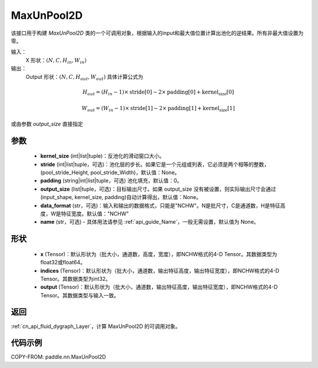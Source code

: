 .. _cn_api_nn_MaxUnPool2D:

MaxUnPool2D
-------------------------------

.. py:function:: paddle.nn.MaxUnPool2D(kernel_size, stride=None,padding=0,data_format="NCHW",output_size=None,name=None)

该接口用于构建 `MaxUnPool2D` 类的一个可调用对象，根据输入的input和最大值位置计算出池化的逆结果。所有非最大值设置为零。

输入：
    X 形状：:math:`(N, C, H_{in}, W_{in})`
输出：
    Output 形状：:math:`(N, C, H_{out}, W_{out})` 具体计算公式为

.. math::
  H_{out} = (H_{in} - 1) \times \text{stride[0]} - 2 \times \text{padding[0]} + \text{kernel_size[0]}

.. math::
  W_{out} = (W_{in} - 1) \times \text{stride[1]} - 2 \times \text{padding[1]} + \text{kernel_size[1]}

或由参数 `output_size` 直接指定



参数
:::::::::
    - **kernel_size** (int|list|tuple)：反池化的滑动窗口大小。
    - **stride** (int|list|tuple，可选)：池化层的步长。如果它是一个元组或列表，它必须是两个相等的整数，(pool_stride_Height, pool_stride_Width)，默认值：None。
    - **padding** (string|int|list|tuple，可选) 池化填充，默认值：0。
    - **output_size** (list|tuple，可选)：目标输出尺寸。如果 output_size 没有被设置，则实际输出尺寸会通过(input_shape, kernel_size, padding)自动计算得出，默认值：None。
    - **data_format** (str，可选)：输入和输出的数据格式，只能是"NCHW"。N是批尺寸，C是通道数，H是特征高度，W是特征宽度。默认值："NCHW"
    - **name** (str，可选) - 具体用法请参见 :ref:`api_guide_Name`，一般无需设置，默认值为 None。



形状
:::::::::
    - **x** (Tensor)：默认形状为（批大小，通道数，高度，宽度），即NCHW格式的4-D Tensor。其数据类型为float32或float64。
    - **indices** (Tensor)：默认形状为（批大小，通道数，输出特征高度，输出特征宽度），即NCHW格式的4-D Tensor。其数据类型为int32。
    - **output** (Tensor)：默认形状为（批大小，通道数，输出特征高度，输出特征宽度），即NCHW格式的4-D Tensor。其数据类型与输入一致。

返回
::::::::::::

:ref:`cn_api_fluid_dygraph_Layer`，计算 MaxUnPool2D 的可调用对象。

代码示例
:::::::::

COPY-FROM: paddle.nn.MaxUnPool2D
